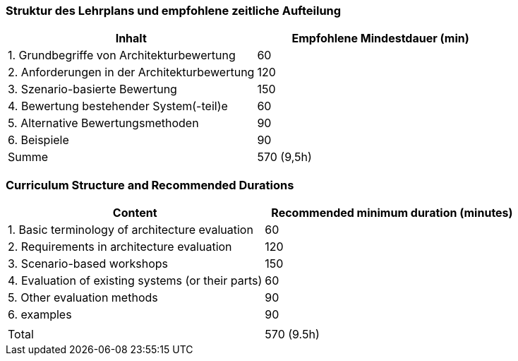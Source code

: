 // tag::DE[]
=== Struktur des Lehrplans und empfohlene zeitliche Aufteilung

[cols="<,>", options="header"]
|===
| Inhalt | Empfohlene Mindestdauer (min)
| 1. Grundbegriffe von Architekturbewertung |	60
| 2. Anforderungen in der Architekturbewertung | 120
| 3. Szenario-basierte Bewertung | 150
| 4. Bewertung bestehender System(-teil)e | 60
| 5. Alternative Bewertungsmethoden | 90
| 6. Beispiele | 90
| Summe | 570 (9,5h)

|===

// end::DE[]

// tag::EN[]
=== Curriculum Structure and Recommended Durations

[cols="<,>", options="header"]
|===
| Content
| Recommended minimum duration (minutes)
| 1. Basic terminology of architecture evaluation | 60
| 2. Requirements in architecture evaluation | 120
| 3. Scenario-based workshops | 150
| 4. Evaluation of existing systems (or their parts) | 60
| 5. Other evaluation methods | 90
| 6. examples | 90
| |
| Total | 570 (9.5h)

|===

// end::EN[]

// tag::REMARK[]

// end::REMARK[]
